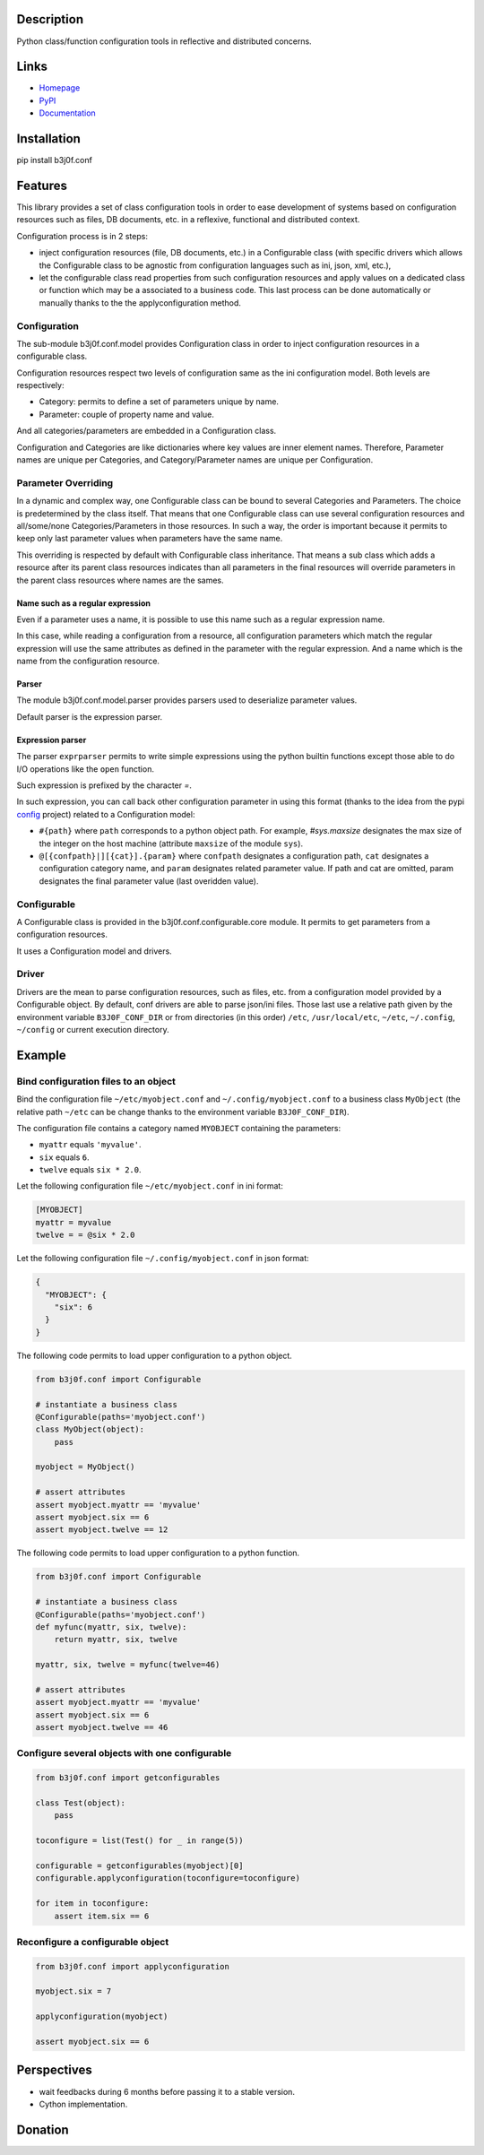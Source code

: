 Description
-----------

Python class/function configuration tools in reflective and distributed concerns.

.. image:: https://img.shields.io/pypi/l/b3j0f.conf.svg
   :target: https://pypi.python.org/pypi/b3j0f.conf/
   :alt: License

.. image:: https://img.shields.io/pypi/status/b3j0f.conf.svg
   :target: https://pypi.python.org/pypi/b3j0f.conf/
   :alt: Development Status

.. image:: https://img.shields.io/pypi/v/b3j0f.conf.svg
   :target: https://pypi.python.org/pypi/b3j0f.conf/
   :alt: Latest release

.. image:: https://img.shields.io/pypi/pyversions/b3j0f.conf.svg
   :target: https://pypi.python.org/pypi/b3j0f.conf/
   :alt: Supported Python versions

.. image:: https://img.shields.io/pypi/implementation/b3j0f.conf.svg
   :target: https://pypi.python.org/pypi/b3j0f.conf/
   :alt: Supported Python implementations

.. image:: https://img.shields.io/pypi/wheel/b3j0f.conf.svg
   :target: https://travis-ci.org/b3j0f/conf
   :alt: Download format

.. image:: https://travis-ci.org/b3j0f/conf.svg?branch=master
   :target: https://travis-ci.org/b3j0f/conf
   :alt: Build status

.. image:: https://coveralls.io/repos/b3j0f/conf/badge.png
   :target: https://coveralls.io/r/b3j0f/conf
   :alt: Code test coverage

.. image:: https://img.shields.io/pypi/dm/b3j0f.conf.svg
   :target: https://pypi.python.org/pypi/b3j0f.conf/
   :alt: Downloads

.. image:: https://readthedocs.org/projects/b3j0fconf/badge/?version=master
   :target: https://readthedocs.org/projects/b3j0fconf/?badge=master
   :alt: Documentation Status

.. image:: https://landscape.io/github/b3j0f/conf/master/landscape.svg?style=flat
   :target: https://landscape.io/github/b3j0f/conf/master
   :alt: Code Health

Links
-----

- `Homepage`_
- `PyPI`_
- `Documentation`_

Installation
------------

pip install b3j0f.conf

Features
--------

This library provides a set of class configuration tools in order to ease development of systems based on configuration resources such as files, DB documents, etc. in a reflexive, functional and distributed context.

Configuration process is in 2 steps:

- inject configuration resources (file, DB documents, etc.) in a Configurable class (with specific drivers which allows the Configurable class to be agnostic from configuration languages such as ini, json, xml, etc.),
- let the configurable class read properties from such configuration resources and apply values on a dedicated class or function which may be a associated to a business code. This last process can be done automatically or manually thanks to the the applyconfiguration method.

Configuration
#############

The sub-module b3j0f.conf.model provides Configuration class in order to inject configuration resources in a configurable class.

Configuration resources respect two levels of configuration same as the ini configuration model. Both levels are respectively:

- Category: permits to define a set of parameters unique by name.
- Parameter: couple of property name and value.

And all categories/parameters are embedded in a Configuration class.

Configuration and Categories are like dictionaries where key values are inner element names. Therefore, Parameter names are unique per Categories, and Category/Parameter names are unique per Configuration.

Parameter Overriding
####################

In a dynamic and complex way, one Configurable class can be bound to several Categories and Parameters. The choice is predetermined by the class itself. That means that one Configurable class can use several configuration resources and all/some/none Categories/Parameters in those resources. In such a way, the order is important because it permits to keep only last parameter values when parameters have the same name.

This overriding is respected by default with Configurable class inheritance. That means a sub class which adds a resource after its parent class resources indicates than all parameters in the final resources will override parameters in the parent class resources where names are the sames.

Name such as a regular expression
~~~~~~~~~~~~~~~~~~~~~~~~~~~~~~~~~

Even if a parameter uses a name, it is possible to use this name such as a regular expression name.

In this case, while reading a configuration from a resource, all configuration parameters which match the regular expression will use the same attributes as defined in the parameter with the regular expression. And a name which is the name from the configuration resource.

Parser
~~~~~~

The module b3j0f.conf.model.parser provides parsers used to deserialize parameter values.

Default parser is the expression parser.

Expression parser
~~~~~~~~~~~~~~~~~

The parser ``exprparser`` permits to write simple expressions using the python builtin functions except those able to do I/O operations like the ``open`` function.

Such expression is prefixed by the character `=`.

In such expression, you can call back other configuration parameter in using this format (thanks to the idea from the pypi config_ project) related to a Configuration model:

- ``#{path}`` where ``path`` corresponds to a python object path. For example, `#sys.maxsize` designates the max size of the integer on the host machine (attribute ``maxsize`` of the module ``sys``).
- ``@[{confpath}|][{cat}].{param}`` where ``confpath`` designates a configuration path, ``cat`` designates a configuration category name, and ``param`` designates related parameter value. If path and cat are omitted, param designates the final parameter value (last overidden value).

Configurable
############

A Configurable class is provided in the b3j0f.conf.configurable.core module. It permits to get parameters from a configuration resources.

It uses a Configuration model and drivers.

Driver
######

Drivers are the mean to parse configuration resources, such as files, etc. from a configuration model provided by a Configurable object.
By default, conf drivers are able to parse json/ini files. Those last use a relative path given by the environment variable ``B3J0F_CONF_DIR`` or from directories (in this order) ``/etc``, ``/usr/local/etc``, ``~/etc``, ``~/.config``, ``~/config`` or current execution directory.

Example
-------

Bind configuration files to an object
#####################################

Bind the configuration file ``~/etc/myobject.conf`` and ``~/.config/myobject.conf`` to a business class ``MyObject`` (the relative path ``~/etc`` can be change thanks to the environment variable ``B3J0F_CONF_DIR``).

The configuration file contains a category named ``MYOBJECT`` containing the parameters:

- ``myattr`` equals ``'myvalue'``.
- ``six`` equals ``6``.
- ``twelve`` equals ``six * 2.0``.

Let the following configuration file ``~/etc/myobject.conf`` in ini format:

.. code-block:: ini

  [MYOBJECT]
  myattr = myvalue
  twelve = = @six * 2.0

Let the following configuration file ``~/.config/myobject.conf`` in json format:

.. code-block:: json

  {
    "MYOBJECT": {
      "six": 6
    }
  }

The following code permits to load upper configuration to a python object.

.. code-block:: python

    from b3j0f.conf import Configurable

    # instantiate a business class
    @Configurable(paths='myobject.conf')
    class MyObject(object):
        pass

    myobject = MyObject()

    # assert attributes
    assert myobject.myattr == 'myvalue'
    assert myobject.six == 6
    assert myobject.twelve == 12

The following code permits to load upper configuration to a python function.

.. code-block:: python

    from b3j0f.conf import Configurable

    # instantiate a business class
    @Configurable(paths='myobject.conf')
    def myfunc(myattr, six, twelve):
        return myattr, six, twelve

    myattr, six, twelve = myfunc(twelve=46)

    # assert attributes
    assert myobject.myattr == 'myvalue'
    assert myobject.six == 6
    assert myobject.twelve == 46

Configure several objects with one configurable
###############################################

.. code-block:: python

    from b3j0f.conf import getconfigurables

    class Test(object):
        pass

    toconfigure = list(Test() for _ in range(5))

    configurable = getconfigurables(myobject)[0]
    configurable.applyconfiguration(toconfigure=toconfigure)

    for item in toconfigure:
        assert item.six == 6

Reconfigure a configurable object
#################################

.. code-block:: python

    from b3j0f.conf import applyconfiguration

    myobject.six = 7

    applyconfiguration(myobject)

    assert myobject.six == 6

Perspectives
------------

- wait feedbacks during 6 months before passing it to a stable version.
- Cython implementation.

Donation
--------

.. image:: https://cdn.rawgit.com/gratipay/gratipay-badge/2.3.0/dist/gratipay.png
   :target: https://gratipay.com/b3j0f/
   :alt: I'm grateful for gifts, but don't have a specific funding goal.

.. _Homepage: https://github.com/b3j0f/conf
.. _Documentation: http://b3j0fconf.readthedocs.org/en/master/
.. _PyPI: https://pypi.python.org/pypi/b3j0f.conf/
.. _config: https://pypi.python.org/pypi/config/
